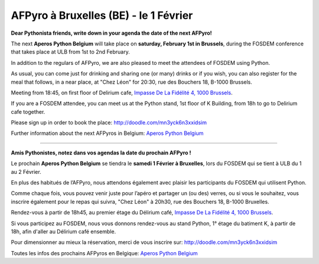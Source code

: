 AFPyro à Bruxelles (BE) - le 1 Février
======================================

**Dear Pythonista friends, write down in your agenda the date of the next AFPyro!**

The next **Aperos Python Belgium** will take place on **saturday, February 1st in Brussels**, during the FOSDEM conference that takes place at ULB from 1st to 2nd February.

In addition to the regulars of AFPyro, we are also pleased to meet the attendees of FOSDEM using Python.

As usual, you can come just for drinking and sharing one (or many) drinks or if you wish, you can also register for the meal that follows, in a near place, at "Chez Léon" for 20:30, rue des Bouchers 18, B-1000 Brussels.

Meeting from 18:45, on first floor of Delirium cafe, `Impasse De La Fidélité 4, 1000 Brussels <http://goo.gl/maps/sb2qV>`_.

If you are a FOSDEM attendee, you can meet us at the Python stand, 1st floor of K Building, from 18h to go to Delirium cafe together.

Please sign up in order to book the place: http://doodle.com/mn3yck6n3xxidsim

Further information about the next AFPyros in Belgium: `Aperos Python Belgium <https://groups.google.com/group/afpyro-be/about?hl=en&noredirect=true>`_

--------------------------------------------

**Amis Pythonistes, notez dans vos agendas la date du prochain AFPyro !**

Le prochain **Aperos Python Belgium** se tiendra le **samedi 1 Février à Bruxelles**, lors du FOSDEM qui se tient à ULB du 1 au 2 Février.

En plus des habitués de l’AFPyro, nous attendons également avec plaisir les participants du FOSDEM qui utilisent Python.

Comme chaque fois, vous pouvez venir juste pour l’apéro et partager un (ou des) verres, ou si vous le souhaitez, vous inscrire également pour le repas qui suivra, "Chez Léon" à 20h30, rue des Bouchers 18, B-1000 Bruxelles.

Rendez-vous à partir de 18h45, au premier étage du Délirium café, `Impasse De La Fidélité 4, 1000 Brussels <http://goo.gl/maps/sb2qV>`_.

Si vous participez au FOSDEM, nous vous donnons rendez-vous au stand Python, 1° étage du batiment K, à partir de 18h, afin d'aller au Délirium café ensemble.

Pour dimensionner au mieux la réservation, merci de vous inscrire sur: http://doodle.com/mn3yck6n3xxidsim

Toutes les infos des prochains AFPyros en Belgique: `Aperos Python Belgium <https://groups.google.com/group/afpyro-be/about?hl=en&noredirect=true>`_